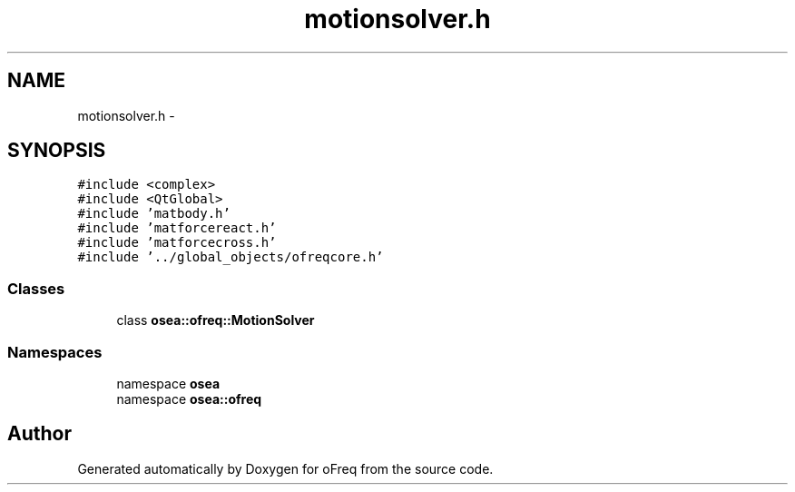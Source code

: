 .TH "motionsolver.h" 3 "Sat Apr 5 2014" "Version 0.4" "oFreq" \" -*- nroff -*-
.ad l
.nh
.SH NAME
motionsolver.h \- 
.SH SYNOPSIS
.br
.PP
\fC#include <complex>\fP
.br
\fC#include <QtGlobal>\fP
.br
\fC#include 'matbody\&.h'\fP
.br
\fC#include 'matforcereact\&.h'\fP
.br
\fC#include 'matforcecross\&.h'\fP
.br
\fC#include '\&.\&./global_objects/ofreqcore\&.h'\fP
.br

.SS "Classes"

.in +1c
.ti -1c
.RI "class \fBosea::ofreq::MotionSolver\fP"
.br
.in -1c
.SS "Namespaces"

.in +1c
.ti -1c
.RI "namespace \fBosea\fP"
.br
.ti -1c
.RI "namespace \fBosea::ofreq\fP"
.br
.in -1c
.SH "Author"
.PP 
Generated automatically by Doxygen for oFreq from the source code\&.
